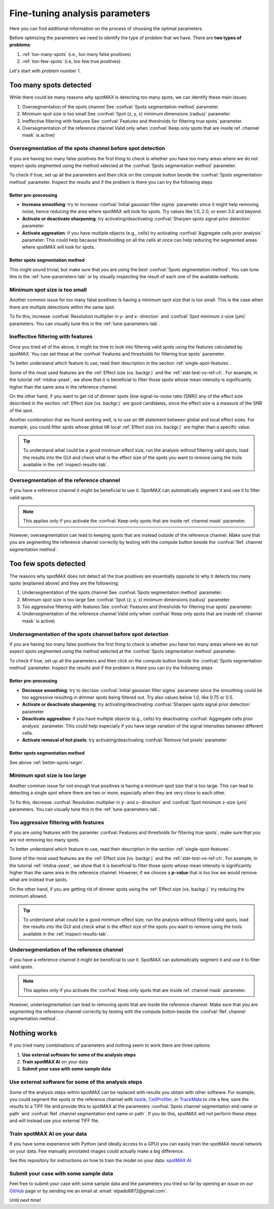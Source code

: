 .. _ilastik: https://www.ilastik.org/

.. _CellProfiler: https://cellprofiler.org/

.. _TrackMate: https://imagej.net/plugins/trackmate/

.. _GitHub: https://github.com/ElpadoCan/spotMAX/issues

.. |compute| image:: ../images/compute.png
    :width: 20

.. _params-tuning:

Fine-tuning analysis parameters
===============================

Here you can find additional information on the process of choosing the 
optimal parameters. 

.. seealso:: 

    One way to choose the parameters is to use the tools available on the GUI 
    described in this section :ref:`tune-parameters-tab`. 

Before optmizing the parameters we need to identify the type of problem that 
we have. There are **two types of problems**:

1. :ref:`too-many-spots` (i.e., too many false positives)
2. :ref:`too-few-spots` (i.e, too few true positives)

Let's start with problem number 1.

.. _too-many-spots:

Too many spots detected
-----------------------

While there could be many reasons why spotMAX is detecting too many spots, we 
can identify these main issues:

1. Oversegmentation of the spots channel
   See :confval:`Spots segmentation method` parameter.
   
2. Minimum spot size is too small
   See :confval:`Spot (z, y, x) minimum dimensions (radius)` parameter.

3. Ineffective filtering with features
   See :confval:`Features and thresholds for filtering true spots` parameter.

4. Oversegmentation of the reference channel
   Valid only when :confval:`Keep only spots that are inside ref. channel mask` 
   is active)

Oversegmentation of the spots channel before spot detection
~~~~~~~~~~~~~~~~~~~~~~~~~~~~~~~~~~~~~~~~~~~~~~~~~~~~~~~~~~~

If you are having too many false positives the first thing to check is whether 
you have too many areas where we do not expect spots segmented using the method 
selected at the :confval:`Spots segmentation method` parameter. 

To check if true, set up all the parameters and then click on the |compute| 
compute button beside the :confval:`Spots segmentation method` parameter. Inspect the 
results and if the problem is there you can try the following steps

Better pre-processing
"""""""""""""""""""""

* **Increase smoothing**: try to increase :confval:`Initial gaussian filter sigma` 
  parameter since it might help removing noise, hence reducing the area where 
  spotMAX will look for spots. Try values like 1.0, 2.0, or even 3.0 and beyond.

* **Activate or deactivate sharpening**: try activating/deactivating  
  :confval:`Sharpen spots signal prior detection` parameter

* **Activate aggreation**: if you have multiple objects (e.g., cells) try 
  activating :confval:`Aggregate cells prior analysis` parameter. This could 
  help because thresholding on all the cells at once can help reducing the 
  segmented areas where spotMAX will look for spots.

.. _better-spots-segm:

Better spots segmentation method
""""""""""""""""""""""""""""""""

This might sound trivial, but make sure that you are using the best 
:confval:`Spots segmentation method`. You can tune this in the 
:ref:`tune-parameters-tab` or by visually inspecting the result of each one 
of the available methods. 

Minimum spot size is too small
~~~~~~~~~~~~~~~~~~~~~~~~~~~~~~

Another common issue for too many false positives is having a minimum spot 
size that is too small. This is the case when there are multiple detections 
within the same spot.

To fix this, increase :confval:`Resolution multiplier in y- and x- direction` 
and :confval:`Spot minimum z-size (μm)` parameters. You can visually tune 
this in the :ref:`tune-parameters-tab`. 


Ineffective filtering with features
~~~~~~~~~~~~~~~~~~~~~~~~~~~~~~~~~~~

Once you tried all of the above, it might be time to look into filtering valid 
spots using the features calculated by spotMAX. You can set these at the 
:confval:`Features and thresholds for filtering true spots` parameter. 

To better understand which feature to use, read their description in the 
section :ref:`single-spot-features`. 

Some of the most used features are the :ref:`Effect size (vs. backgr.)` and 
the :ref:`stat-test-vs-ref-ch`. For example, in the tutorial :ref:`mtdna-yeast`, 
we show that it is beneficial to filter those spots whose mean intensity is 
significantly higher than the same area in the reference channel. 

On the other hand, if you want to get rid of dimmer spots (low signal-to-noise 
ratio (SNR)) any of the effect size described in the seciton 
:ref:`Effect size (vs. backgr.)` are good candidates, since the effect size 
is a measure of the SNR of the spot. 

Another combination that we found working well, is to use an ``OR`` statement 
between global and local effect sizes. For example, you could filter spots 
whose global ``OR`` local :ref:`Effect size (vs. backgr.)` are higher than a 
specific value.

.. tip:: 

    To understand what could be a good minimum effect size, run the analysis 
    without filtering valid spots, load the results into the GUI and check 
    what is the effect size of the spots you want to remove using the tools 
    available in the :ref:`inspect-results-tab`. 


Oversegmentation of the reference channel
~~~~~~~~~~~~~~~~~~~~~~~~~~~~~~~~~~~~~~~~~

If you have a reference channel it might be beneficial to use it. SpotMAX can 
automatically segment it and use it to filter valid spots. 

.. note:: 

    This applies only if you activate the 
    :confval:`Keep only spots that are inside ref. channel mask` parameter.

However, oversegmentation can lead to keeping spots that are instead outside of 
the reference channel. Make sure that you are segmenting the reference channel 
correctly by testing with the |compute| compute button beside the 
:confval:`Ref. channel segmentation method`. 

.. _too-few-spots:

Too few spots detected
----------------------

The reasons why spotMAX does not detect all the true positives are essentially 
opposite to why it detects too many spots (explained above) and they are the 
followning:

1. Undersegmentation of the spots channel
   See :confval:`Spots segmentation method` parameter.
   
2. Minimum spot size is too large
   See :confval:`Spot (z, y, x) minimum dimensions (radius)` parameter.

3. Too aggressive filtering with features
   See :confval:`Features and thresholds for filtering true spots` parameter.

4. Undersegmentation of the reference channel
   Valid only when :confval:`Keep only spots that are inside ref. channel mask` 
   is active)

Undersegmentation of the spots channel before spot detection
~~~~~~~~~~~~~~~~~~~~~~~~~~~~~~~~~~~~~~~~~~~~~~~~~~~~~~~~~~~~

If you are having too many false positives the first thing to check is whether 
you have too many areas where we do not expect spots segmented using the method 
selected at the :confval:`Spots segmentation method` parameter. 

To check if true, set up all the parameters and then click on the |compute| 
compute button beside the :confval:`Spots segmentation method` parameter. Inspect the 
results and if the problem is there you can try the following steps

Better pre-processing
"""""""""""""""""""""

* **Decrease smoothing**: try to decrase :confval:`Initial gaussian filter sigma` 
  parameter since the smoothing could be too aggressive resulting in 
  dimmer spots being filtered out. Try also values below 1.0, like 0.75 or 0.5.

* **Activate or deactivate sharpening**: try activating/deactivating  
  :confval:`Sharpen spots signal prior detection` parameter

* **Deactivate aggreation**: if you have multiple objects (e.g., cells) try 
  deactivating :confval:`Aggregate cells prior analysis` parameter. This could 
  help especially if you have large variation of the signal intensities 
  between different cells.

* **Activate removal of hot pixels**: try activating/deactivating  
  :confval:`Remove hot pixels` parameter

Better spots segmentation method
""""""""""""""""""""""""""""""""

See above :ref:`better-spots-segm`.

Minimum spot size is too large
~~~~~~~~~~~~~~~~~~~~~~~~~~~~~~

Another common issue for not enough true positives is having a minimum spot 
size that is too large. This can lead to detecting a single spot where there 
are two or more, especially when they are very close to each other.

To fix this, decrease :confval:`Resolution multiplier in y- and x- direction` 
and :confval:`Spot minimum z-size (μm)` parameters. You can visually tune 
this in the :ref:`tune-parameters-tab`. 

Too aggressive filtering with features
~~~~~~~~~~~~~~~~~~~~~~~~~~~~~~~~~~~~~~

If you are using features with the paramter 
:confval:`Features and thresholds for filtering true spots`, make sure 
that you are not removing too many spots. 

To better understand which feature to use, read their description in the 
section :ref:`single-spot-features`. 

Some of the most used features are the :ref:`Effect size (vs. backgr.)` and 
the :ref:`stat-test-vs-ref-ch`. For example, in the tutorial :ref:`mtdna-yeast`, 
we show that it is beneficial to filter those spots whose mean intensity is 
significantly higher than the same area in the reference channel. However, 
if we choose a **p-value** that is too low we would remove what are instead 
true spots.

On the other hand, if you are getting rid of dimmer spots using the 
:ref:`Effect size (vs. backgr.)` try reducing the minimum allowed. 

.. tip:: 

    To understand what could be a good minimum effect size, run the analysis 
    without filtering valid spots, load the results into the GUI and check 
    what is the effect size of the spots you want to remove using the tools 
    available in the :ref:`inspect-results-tab`. 


Undersegmentation of the reference channel
~~~~~~~~~~~~~~~~~~~~~~~~~~~~~~~~~~~~~~~~~~

If you have a reference channel it might be beneficial to use it. SpotMAX can 
automatically segment it and use it to filter valid spots. 

.. note:: 

    This applies only if you activate the 
    :confval:`Keep only spots that are inside ref. channel mask` parameter.

However, undersegmentation can lead to removing spots that are inside the 
reference channel. Make sure that you are segmenting the reference channel 
correctly by testing with the |compute| compute button beside the 
:confval:`Ref. channel segmentation method`. 

Nothing works
-------------

If you tried many combinations of parameters and nothing seem to work there are 
three options:

1. **Use external software for some of the analysis steps**
2. **Train spotMAX AI** on your data
3. **Submit your case with some sample data**


Use external software for some of the analysis steps
~~~~~~~~~~~~~~~~~~~~~~~~~~~~~~~~~~~~~~~~~~~~~~~~~~~~

Some of the analysis steps within spotMAX can be replaced with results you 
obtain with other software. For example, you could segment the spots or the 
reference channel with `ilastik`_, `CellProfiler`_, or `TrackMate`_ to cite a 
few, save the results to a TIFF file and provide this to spotMAX at the 
parameters :confval:`Spots channel segmentation end name or path` and 
:confval:`Ref. channel segmentation end name or path`. If you do this, spotMAX 
will not perform these steps and will instead use your external TIFF file. 

Train spotMAX AI on your data
~~~~~~~~~~~~~~~~~~~~~~~~~~~~~

If you have some experience with Python (and ideally access to a GPU) you can 
easily train the spotMAX neural network on your data. Few manually annotated 
images could actually make a big difference. 

See this repository for instructions on how to train the model on your data: 
`spotMAX AI <https://github.com/ElpadoCan/spotMAX-Unet>`_. 


Submit your case with some sample data
~~~~~~~~~~~~~~~~~~~~~~~~~~~~~~~~~~~~~~

Feel free to submit your case with some sample data and the parameters you 
tried so far by opening an issue on our `GitHub`_ page or by sending me an 
email at :email:`elpado6872@gmail.com`. 

Until next time! 